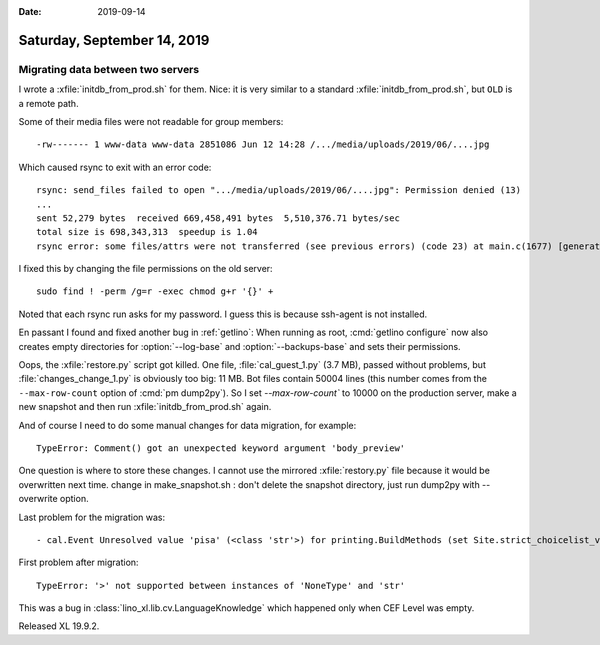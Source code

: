 :date: 2019-09-14

============================
Saturday, September 14, 2019
============================

Migrating data between two servers
==================================

I wrote a :xfile:`initdb_from_prod.sh` for them.  Nice: it is very similar to a
standard  :xfile:`initdb_from_prod.sh`, but ``OLD`` is a remote path.

Some of their media files were not readable for group members::

  -rw------- 1 www-data www-data 2851086 Jun 12 14:28 /.../media/uploads/2019/06/....jpg

Which caused rsync to exit with an error code::

  rsync: send_files failed to open ".../media/uploads/2019/06/....jpg": Permission denied (13)
  ...
  sent 52,279 bytes  received 669,458,491 bytes  5,510,376.71 bytes/sec
  total size is 698,343,313  speedup is 1.04
  rsync error: some files/attrs were not transferred (see previous errors) (code 23) at main.c(1677) [generator=3.1.3]

I fixed this by changing the file permissions on the old server::

  sudo find ! -perm /g=r -exec chmod g+r '{}' +

Noted that each rsync run asks for my password. I guess this is because
ssh-agent is not installed.


.. program:: getlino configure

En passant I found and fixed another bug in :ref:`getlino`: When running as
root, :cmd:`getlino configure` now also creates empty directories for
:option:`--log-base` and :option:`--backups-base` and sets their permissions.


Oops, the :xfile:`restore.py` script got killed. One file,
:file:`cal_guest_1.py` (3.7 MB), passed without problems, but
:file:`changes_change_1.py` is obviously too big: 11 MB. Bot files contain 50004
lines (this number comes from the ``--max-row-count`` option of
:cmd:`pm dump2py`). So I set `--max-row-count`` to 10000 on the production
server, make a new snapshot and then run :xfile:`initdb_from_prod.sh` again.

And of course I need to do some manual changes for data migration, for example::

  TypeError: Comment() got an unexpected keyword argument 'body_preview'

One question is where to store these changes. I cannot use the mirrored
:xfile:`restory.py` file because it would be overwritten next time.  change in
make_snapshot.sh : don't delete the snapshot directory, just run dump2py with
--overwrite option.

Last problem for the migration was::

  - cal.Event Unresolved value 'pisa' (<class 'str'>) for printing.BuildMethods (set Site.strict_choicelist_values to False to ignore this) (144 object(s) with primary key 233, 234, 235, 236, 237, 238, 239, 240, 241, 242, 243, 244, 245, 246, 247, 248, 249, 250, 251, 252, 305, 306, 307, 308, 309, 310, 311, 312, 313, 666, 667, 668, 669, 670, 671, 672, 673, 674, 675, 676, 677, 751, 752, 753, 754, 755, 757, 758, 759, 760, 762, 768, 769, 770, 771, 772, 773, 774, 775, 776, 777, 778, 779, 780, 781, 782, 783, 784, 785, 791, 792, 793, 794, 795, 796, 797, 798, 799, 800, 879, 880, 886, 887, 888, 889, 900, 901, 902, 903, 904, 905, 906, 907, 913, 914, 915, 916, 917, 918, 919, 920, 921, 922, 923, 924, 925, 926, 927, 928, 929, 930, 931, 932, 933, 934, 935, 936, 937, 938, 939, 940, 941, 942, 943, 944, 945, 946, 947, 948, 949, 950, 951, 952, 953, 954, 955, 956, 957, 958, 959, 960, 961, 962, 963)

First problem after migration::

  TypeError: '>' not supported between instances of 'NoneType' and 'str'

This was a bug in :class:`lino_xl.lib.cv.LanguageKnowledge` which happened only
when CEF Level was empty.

Released XL 19.9.2.
